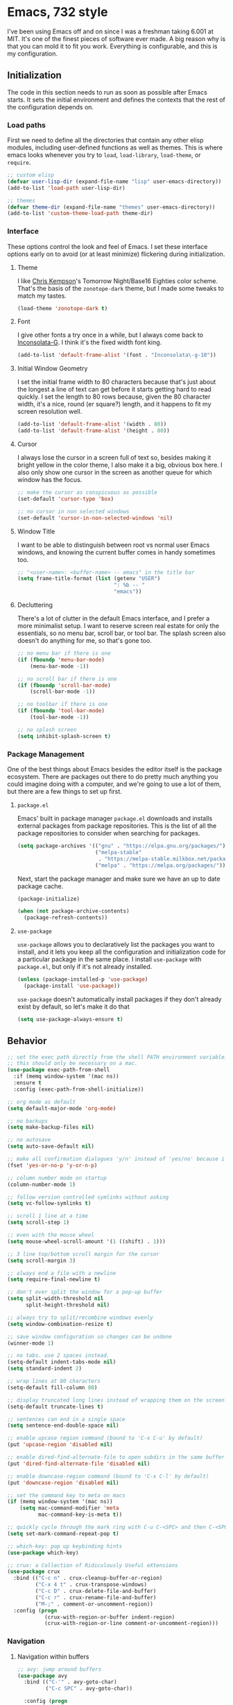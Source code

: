 * Emacs, 732 style
I've been using Emacs off and on since I was a freshman taking 6.001 at MIT.
It's one of the finest pieces of software ever made. A big reason why is that
you can mold it to fit you work. Everything is configurable, and this is my
configuration.

** Initialization
The code in this section needs to run as soon as possible after Emacs starts. It
sets the initial environment and defines the contexts that the rest of the
configuration depends on.

*** Load paths
First we need to define all the directories that contain any other elisp
modules, including user-defined functions as well as themes. This is where emacs
looks whenever you try to ~load~, ~load-library~, ~load-theme~, or ~require~.

#+BEGIN_SRC emacs-lisp
;; custom elisp
(defvar user-lisp-dir (expand-file-name "lisp" user-emacs-directory))
(add-to-list 'load-path user-lisp-dir)

;; themes
(defvar theme-dir (expand-file-name "themes" user-emacs-directory))
(add-to-list 'custom-theme-load-path theme-dir)
#+END_SRC

*** Interface
These options control the look and feel of Emacs. I set these interface options
early on to avoid (or at least minimize) flickering during initialization.

**** Theme
I like [[http://chriskempson.com/][Chris Kempson]]'s Tomorrow Night/Base16 Eighties color scheme. That's the
basis of the ~zonotope-dark~ theme, but I made some tweaks to match my tastes.

#+BEGIN_SRC emacs-lisp
(load-theme 'zonotope-dark t)
#+END_SRC

**** Font
I give other fonts a try once in a while, but I always come back to
[[https://leonardo-m.livejournal.com/77079.html][Inconsolata-G]]. I think it's the fixed width font king.

#+BEGIN_SRC emacs-lisp
(add-to-list 'default-frame-alist '(font . "Inconsolata\-g-10"))
#+END_SRC

**** Initial Window Geometry
I set the initial frame width to 80 characters because that's just about the
longest a line of text can get before it starts getting hard to read quickly. I
set the length to 80 rows because, given the 80 character width, it's a nice,
round (er square?) length, and it happens to fit my screen resolution well.

#+BEGIN_SRC emacs-lisp
(add-to-list 'default-frame-alist '(width . 80))
(add-to-list 'default-frame-alist '(height . 80))
#+END_SRC

**** Cursor
I always lose the cursor in a screen full of text so, besides making it bright
yellow in the color theme, I also make it a big, obvious box here. I also only
show one cursor in the screen as another queue for which window has the focus.

#+BEGIN_SRC emacs-lisp
;; make the cursor as conspicuous as possible
(set-default 'cursor-type 'box)

;; no cursor in non selected windows
(set-default 'cursor-in-non-selected-windows 'nil)
#+END_SRC

**** Window Title
I want to be able to distinguish between root vs normal user Emacs windows, and
knowing the current buffer comes in handy sometimes too.

#+BEGIN_SRC emacs-lisp
;; "<user-name>: <buffer-name> -- emacs" in the title bar
(setq frame-title-format (list (getenv "USER")
                               ": %b -- "
                               "emacs"))
#+END_SRC

**** Decluttering
There's a lot of clutter in the default Emacs interface, and I prefer a more
minimalist setup. I want to reserve screen real estate for only the essentials,
so no menu bar, scroll bar, or tool bar. The splash screen also doesn't do
anything for me, so that's gone too.

#+BEGIN_SRC emacs-lisp
;; no menu bar if there is one
(if (fboundp 'menu-bar-mode)
    (menu-bar-mode -1))

;; no scroll bar if there is one
(if (fboundp 'scroll-bar-mode)
    (scroll-bar-mode -1))

;; no toolbar if there is one
(if (fboundp 'tool-bar-mode)
    (tool-bar-mode -1))

;; no splash screen
(setq inhibit-splash-screen t)
#+END_SRC

*** Package Management
One of the best things about Emacs besides the editor itself is the package
ecosystem. There are packages out there to do pretty much anything you could
imagine doing with a computer, and we're going to use a lot of them, but there
are a few things to set up first.

**** ~package.el~
Emacs' built in package manager ~package.el~ downloads and installs external
packages from package repositories. This is the list of all the package
repositories to consider when searching for packages.

#+BEGIN_SRC emacs-lisp
(setq package-archives '(("gnu" . "https://elpa.gnu.org/packages/")
                         ("melpa-stable"
                          . "https://melpa-stable.milkbox.net/packages/")
                         ("melpa" . "https://melpa.org/packages/")))
#+END_SRC

Next, start the package manager and make sure we have an up to date package
cache.

#+BEGIN_SRC emacs-lisp
(package-initialize)

(when (not package-archive-contents)
  (package-refresh-contents))
#+END_SRC

**** ~use-package~
~use-package~ allows you to declaratively list the packages you want to install,
and it lets you keep all the configuration and initialization code for a
particular package in the same place. I install ~use-package~ with ~package.el~,
but only if it's not already installed.

#+BEGIN_SRC emacs-lisp
(unless (package-installed-p 'use-package)
  (package-install 'use-package))
#+END_SRC

~use-package~ doesn't automatically install packages if they don't already exist
by default, so let's make it do that
#+BEGIN_SRC emacs-lisp
(setq use-package-always-ensure t)
#+END_SRC

** Behavior

#+BEGIN_SRC emacs-lisp
;; set the exec path directly from the shell PATH environment variable.
;; this should only be necessary on a mac.
(use-package exec-path-from-shell
  :if (memq window-system '(mac ns))
  :ensure t
  :config (exec-path-from-shell-initialize))

;; org mode as default
(setq default-major-mode 'org-mode)

;; no backups
(setq make-backup-files nil)

;; no autosave
(setq auto-save-default nil)

;; make all confirmation dialogues 'y/n' instead of 'yes/no' because i'm lazy
(fset 'yes-or-no-p 'y-or-n-p)

;; column number mode on startup
(column-number-mode 1)

;; follow version controlled symlinks without asking
(setq vc-follow-symlinks t)

;; scroll 1 line at a time
(setq scroll-step 1)

;; even with the mouse wheel
(setq mouse-wheel-scroll-amount '(1 ((shift) . 1)))

;; 3 line top/bottom scroll margin for the cursor
(setq scroll-margin 3)

;; always end a file with a newline
(setq require-final-newline t)

;; don't ever split the window for a pop-up buffer
(setq split-width-threshold nil
      split-height-threshold nil)

;; always try to split/recombine windows evenly
(setq window-combination-resize t)

;; save window configuration so changes can be undone
(winner-mode 1)

;; no tabs. use 2 spaces instead.
(setq-default indent-tabs-mode nil)
(setq standard-indent 2)

;; wrap lines at 80 characters
(setq-default fill-column 80)

;; display truncated long lines instead of wrapping them on the screen
(setq-default truncate-lines t)

;; sentences can end in a single space
(setq sentence-end-double-space nil)

;; enable upcase region command (bound to 'C-x C-u' by default)
(put 'upcase-region 'disabled nil)

;; enable dired-find-alternate-file to open subdirs in the same buffer
(put 'dired-find-alternate-file 'disabled nil)

;; enable downcase-region command (bound to 'C-x C-l' by default)
(put 'downcase-region 'disabled nil)

;; set the command key to meta on macs
(if (memq window-system '(mac ns))
    (setq mac-command-modifier 'meta
          mac-command-key-is-meta t))

;; quickly cycle through the mark ring with C-u C-<SPC> and then C-<SPC>
(setq set-mark-command-repeat-pop t)

;; which-key: pop up keybinding hints
(use-package which-key)

;; crux: a Collection of Ridiculously Useful eXtensions
(use-package crux
  :bind (("C-c n" . crux-cleanup-buffer-or-region)
         ("C-x 4 t" . crux-transpose-windows)
         ("C-c D" . crux-delete-file-and-buffer)
         ("C-c r" . crux-rename-file-and-buffer)
         ("M-;" . comment-or-uncomment-region))
  :config (progn
            (crux-with-region-or-buffer indent-region)
            (crux-with-region-or-line comment-or-uncomment-region)))
#+END_SRC

*** Navigation

**** Navigation within buffers
  #+BEGIN_SRC emacs-lisp
  ;; avy: jump around buffers
  (use-package avy
    :bind (("C-'" . avy-goto-char)
           ("C-c SPC" . avy-goto-char))

    :config (progn
              ;; use all letters for jump sequences
              (setq avy-keys (append (number-sequence ?a ?z)
                                     (number-sequence ?\, ?\/)
                                     '(?\; ?\[ ?\] )))

              ;; show only one character from the sequence at a time
              (setq avy-style 'at)

              ;; dim the background
              (setq avy-background t)))

  ;; mwim: toggle start, or toggle end, of the line and text
  (use-package mwim
    :bind (("C-a" . mwim-beginning-of-code-or-line)
           ("C-e" . mwim-end-of-code-or-line)))

  #+END_SRC

**** Window switching within frames

  #+BEGIN_SRC emacs-lisp
  ;; switch-window: visually switch windows
  (use-package switch-window
    :bind ("C-x o" . switch-window))

  ;; winmove: move across windows with arrow keys
  (use-package windmove
    :ensure t
    :config (progn
              (windmove-default-keybindings 'super)
              (setq windmove-wrap-around t)))
  #+END_SRC
*** Spelling

 #+BEGIN_SRC emacs-lisp
 ;;;; use aspell to spell check
 (if (executable-find "aspell")
     (setq ispell-program-name "aspell"
           ispell-extra-args '("--sug-mode=ultra" "--lang=en_US")))

 ;;;; check spelling everywhere for text based modes
 (add-hook 'text-mode-hook 'flyspell-mode)

 ;;;; check spelling only in strings and comments for programming based modes
 (add-hook 'prog-mode-hook 'flyspell-prog-mode)

 ;;;; don't print messages for every mispelled word
 (setq flyspell-issue-message-flag nil)
 #+END_SRC


 #+BEGIN_SRC emacs-lisp
 ;; dired
 (require 'dired )

 ;;;; enable dired-x
 (add-hook 'dired-load-hook
           (function (lambda ()
                       (load "dired-x"))))
 #+END_SRC

 #+BEGIN_SRC emacs-lisp
 ;;;; automatically reload open files when they change on disk
 (global-auto-revert-mode 1)

 ;; clean up whitespace before every save
 (add-hook 'before-save-hook 'whitespace-cleanup)

 ;; contextually uniquify buffer names
 (require 'uniquify)
 (setq uniquify-buffer-name-style 'post-forward)

 ;; pretty symbols
 (if (fboundp 'global-prettify-symbols-mode)
     (global-prettify-symbols-mode +1))

 ;; garbage collect every 20MB
 (setq gc-cons-threshold 20000000)


 #+END_SRC
*** Completion Engines

**** IDO

  #+BEGIN_SRC emacs-lisp
  (defun bl/completion-use-ido ()
    "Set the current buffer's completing read engine to IDO."
    (setq-local completing-read-function #'ido-completing-read))

  (ido-mode 1)

  (setq ido-everywhere t
        ido-enable-flex-matching t
        ido-use-faces t)

  ;; flx-ido: better flex matching for ido
  (use-package flx-ido
    :config (flx-ido-mode 1))

  ;; ido-vertical-mode: list ido matches vertically
  (use-package ido-vertical-mode
    :config (progn (ido-vertical-mode 1)
                   (setq ido-vertical-define-keys 'C-n-and-C-p-up-and-down
                         ido-vertical-show-count t)))
  #+END_SRC

**** Ivy
  #+BEGIN_SRC emacs-lisp
  ;; counsel: completion functions using ivy (i only use counsel-rg for now)
  (use-package counsel
    :bind (("C-c k" . counsel-rg)))
  #+END_SRC
*** IDE Utilities

**** Version control

 #+BEGIN_SRC emacs-lisp
 ;; magit: emacs git interface
 (use-package magit
   :config (progn
             ;; use ido for magit completions
             (setq magit-builtin-completing-read-function
                   'magit-ido-completing-read)

             ;; don't show the 'recent commits' section
             (magit-add-section-hook 'magit-status-sections-hook
                                     'magit-insert-unpushed-to-upstream
                                     'magit-insert-unpushed-to-upstream-or-recent
                                     'replace))
   :bind ("C-x g" . magit-status))
 #+END_SRC

**** Completion suggestion system

  #+BEGIN_SRC emacs-lisp
  ;; company: complete anything
  (use-package company
    :config (global-company-mode))

  ;; use hippie-expand instead of dabbrev for better partial word completions
  (global-set-key (kbd "M-/") 'hippie-expand)
  #+END_SRC

**** Search and refactoring

***** Within buffers

  #+BEGIN_SRC emacs-lisp
  ;; swiper: search with preview
  (use-package swiper
    :bind (("C-c C-r" . ivy-resume)
           ("C-s" . swiper)
           ("C-r" . swiper))
    :config (progn
              (setq ivy-count-format "(%d/%d) ")
              (setq ivy-height 16)
              (setq ivy-use-virtual-buffers t)
              (setq ivy-wrap t)))
  #+END_SRC

***** For files

  #+BEGIN_SRC emacs-lisp
  ;; find-file-in-project: does just that
  (use-package find-file-in-project
    :bind (("C-c f" . find-file-in-project))
    :config (setq ffip-prefer-ido-mode t)
    :pin melpa-stable)
  #+END_SRC

***** In Multiple files

#+BEGIN_SRC emacs-lisp
;; rg: like ag, but faster (and rustier)
(use-package rg
  :bind (("C-x C-/" . bl/rg-regexp-project)
         :map rg-mode-map
         ("M-n" . rg-next-file)
         ("M-p" . rg-prev-file)
         ("C-n" . compilation-next-error)
         ("C-p" . compilation-previous-error))
  :config (progn
            (setq rg-custom-type-aliases
                  '(("clojure" . "*.clj *.cljs *.cljc *.cljx *.edn"))
                  rg-group-result t
                  rg-show-columns t
                  rg-ignore-case 'smart
                  rg-show-header t)
            (rg-define-search bl/rg-regexp-project
              :query ask
              :format regexp
              :files current
              :dir project
              :confirm never)))

;; wgrep-ag: writable ag and rg buffers, and apply changes to matches in files
(use-package wgrep-ag
  :hook (rg-mode . wgrep-ag-setup))
#+END_SRC

**** Linting

  #+BEGIN_SRC emacs-lisp
  ;; flycheck: linter / syntax checker
  (use-package flycheck
    :init (global-flycheck-mode)
    :pin melpa-stable)
  #+END_SRC

**** Structural Editing

#+BEGIN_SRC emacs-lisp
;; smartparens: structural navigation, delimiter matching, and highlighting
(use-package smartparens
  :bind (:map smartparens-mode-map
              ("C-c s" . sp-slurp-hybrid-sexp)
              ("C-M-f" . sp-forward-sexp)
              ("C-M-b" . sp-backward-sexp)

              ("C-M-d" . sp-down-sexp)
              ("C-M-a" . sp-backward-down-sexp)
              ("C-S-a" . sp-beginning-of-sexp)
              ("C-S-d" . sp-end-of-sexp)

              ("C-M-e" . sp-up-sexp)
              ("C-M-u" . sp-backward-up-sexp)
              ("C-M-t" . sp-transpose-sexp)

              ("C-M-n" . sp-next-sexp)
              ("C-M-p" . sp-previous-sexp)

              ("C-M-k" . sp-kill-sexp)
              ("C-M-w" . sp-copy-sexp)

              ("M-<delete>" . sp-unwrap-sexp)
              ("M-<backspace>" . sp-backward-unwrap-sexp)

              ("C-<right>" . sp-forward-slurp-sexp)
              ("C-<left>" . sp-forward-barf-sexp)
              ("C-M-<left>" . sp-backward-slurp-sexp)
              ("C-M-<right>" . sp-backward-barf-sexp)

              ("M-D" . sp-splice-sexp)
              ("C-M-<delete>" . sp-splice-sexp-killing-forward)
              ("C-M-<backspace>" . sp-splice-sexp-killing-backward)
              ("C-S-<backspace>" . sp-splice-sexp-killing-around)

              ("C-]" . sp-select-next-thing-exchange)
              ("C-<left_bracket>" . sp-select-previous-thing)
              ("C-M-]" . sp-select-next-thing)

              ("M-F" . sp-forward-symbol)
              ("M-B" . sp-backward-symbol)

              ("H-t" . sp-prefix-tag-object)
              ("H-p" . sp-prefix-pair-object)
              ("H-s c" . sp-convolute-sexp)
              ("H-s a" . sp-absorb-sexp)
              ("H-s e" . sp-emit-sexp)
              ("H-s p" . sp-add-to-previous-sexp)
              ("H-s n" . sp-add-to-next-sexp)
              ("H-s j" . sp-join-sexp)
              ("H-s s" . sp-split-sexp))

  :init (progn
          ;; smartparens everywhere
          (smartparens-global-mode 1)

          ;; highlight matching delimiters
          (show-smartparens-global-mode 1)

          ;; works shitily with this turned on
          (setq blink-matching-paren nil)

          ;; enable the default config
          (require 'smartparens-config)))
#+END_SRC
** Editing Environments

*** English
This is the language I use the most, so my Emacs setup has to make writing and
editing English text easier. I use a thesaurus, dictionary, and basic style
checker besides the [[*Spelling][spell checking configured elsewhere]].

**** Dictionary
[[https://wordnet.princeton.edu/][WordNet]] is more than just a dictionary; it's a full-fledged, powerful lexical
database. It's a pretty good dictionary too, though. I use the [[https://github.com/gromnitsky/wordnut][Wordnut]] interface
for Emacs.

#+BEGIN_SRC emacs-lisp
;; wordnut: wordnet based dictionary
(use-package wordnut
  :bind (("C-c d s" . wordnut-search)
         ("C-c d l" . wordnut-lookup-current-word)))
#+END_SRC

**** Thesaurus
[[https://github.com/hpdeifel/synosaurus][Synosaurus]] is an extensible thesaurus mode that supports configurable back ends.
I use it with the [[https://wordnet.princeton.edu/][WordNet]] back end.

#+BEGIN_SRC emacs-lisp
(use-package synosaurus
  :bind (("C-c t l" . synosaurus-lookup)
         ("C-c t r" . synosaurus-choose-and-replace))
  :init (setq synosaurus-backend 'synosaurus-backend-wordnet))
#+END_SRC

**** Style
[[https://github.com/bnbeckwith/writegood-mode][Writegood mode]] is a basic file checker that I don't always agree with, but it's
usually pretty good. It checks for weasel words, passive voice, and can evaluate
reading level. I've set it load automatically with any text-related mode.

#+BEGIN_SRC emacs-lisp
;; writegood: check for weasel words, passive voice, and reading level
(use-package writegood-mode
  :hook (text-mode . writegood-mode))
#+END_SRC

*** Programming

**** css

 #+BEGIN_SRC emacs-lisp
 (use-package css-mode
   :mode (("\\.css\\'" . css-mode)
          ("\\.scss\\'" . css-mode)))
 #+END_SRC

**** Clojure

 #+BEGIN_SRC emacs-lisp
 (use-package clojure-mode
   :config (define-clojure-indent
             ;; compojure
             (defroutes 'defun)
             (GET 2)
             (POST 2)
             (PUT 2)
             (DELETE 2)
             (HEAD 2)
             (ANY 2)
             (context 2)

             ;; core.match
             (match 1))

   :mode (("\\.clj\\'" . clojure-mode)
          ("\\.cljc\\'" . clojurec-mode)
          ("\\.cljs\\'" . clojurescript-mode)
          ("\\.edn\\'" . clojure-mode)))

 ;; clojure(script) ide and repl
 (use-package cider
   :config (progn
             (setq cider-repl-use-pretty-printing t)
             (setq cider-repl-use-clojure-font-lock t)
             (setq cider-repl-history-file
                   (expand-file-name "cider.history" user-emacs-directory))

             ;; whitelist reloaded.repl and duct functions for cider
             (add-to-list 'safe-local-variable-values
                          '(cider-cljs-lein-repl
                            . "(do (dev) (go) (cljs-repl))"))

             (add-to-list 'safe-local-variable-values
                          '(cider-cljs-lein-repl
                            . (concat "(do (use 'figwheel-sidecar.repl-api)"
                                      "    (start-figwheel!) (cljs-repl))")))

             (add-to-list 'safe-local-variable-values
                          '(cider-refresh-after-fn . "reloaded.repl/resume"))

             (add-to-list 'safe-local-variable-values
                          '(cider-refresh-before-fn . "reloaded.repl/suspend")))

   :pin melpa-stable)
 #+END_SRC

**** Docker

 #+BEGIN_SRC emacs-lisp
 (use-package dockerfile-mode
   :mode (("Dockerfile\\'" . dockerfile-mode)))
 #+END_SRC

**** Go

 #+BEGIN_SRC emacs-lisp
 (use-package go-mode
   :bind (:map go-mode-map
               ("M-." . godef-jump)
               ("M-," . pop-tag-mark))
   :config (setq gofmt-command "goimports")
   :hook (before-save . gofmt-before-save)
   :mode   (("\\.go\\'" . go-mode)))

 ;; go completions
 (use-package company-go
   :config (add-to-list 'company-backends 'company-go)
   :hook (go-mode . company-mode))

 ;; go-eldoc: display docs
 (use-package go-eldoc
   :diminish eldoc-mode
   :hook (go-mode . go-eldoc-setup))

 ;; go-guru: go code analyzer
 (use-package go-guru
   :config (go-guru-hl-identifier-mode))

 ;; go-stacktracer: jump through stacktraces
 (use-package go-stacktracer)

 ;; run go tests in emacs
 (use-package gotest
   :bind (:map go-mode-map
               ("C-x M-f" . go-test-current-file)
               ("C-x M-t" . go-test-current-test)
               ("C-x M-p" . go-test-current-project)
               ("C-x x" . go-run)))

 ;; go-playground: go repl-like env inside emacs
 (use-package go-playground)
 #+END_SRC
**** Handlebars

 #+BEGIN_SRC emacs-lisp
 (use-package handlebars-mode
   :mode (("\\.hbs\\'" . handlebars-mode)))
 #+END_SRC
**** JSON

 #+BEGIN_SRC emacs-lisp
 (use-package json-mode
   :config (setq js-indent-level 2)
   :mode (("\\.json\\'" . json-mode)))
 #+END_SRC

**** Lua

 #+BEGIN_SRC emacs-lisp
 (use-package lua-mode)
 #+END_SRC

**** PHP

 #+BEGIN_SRC emacs-lisp
 (use-package php-mode)
 #+END_SRC

**** Protocol Buffers

#+BEGIN_SRC emacs-lisp
(use-package protobuf-mode
  :mode ("\\.proto\\'" . protobuf-mode))
#+END_SRC
**** Ruby

 #+BEGIN_SRC emacs-lisp
 (use-package ruby-mode
   :bind (:map ruby-mode-map
               ("C-M-h" . backward-kill-word))

   :config (progn
             (setq ruby-deep-arglist t)
             (setq ruby-deep-indent-paren nil)
             (setq c-tab-always-indent nil))

   :mode (("Berksfile\\'" . ruby-mode)
          ("Capfile\\'" . ruby-mode)
          ("Gemfile\\'" . ruby-mode)
          ("Rakefile\\'" . ruby-mode)
          ("\\.rake\\'" . ruby-mode)
          ("\\.rb\\'" . ruby-mode)
          ("\\.ru\\'" . ruby-mode)
          ("\\.gemspec\\'" . ruby-mode)))


 ;;; extras for ruby mode
 (use-package ruby-tools
   :config (add-hook 'ruby-mode-hook
                     (lambda ()
                       (require 'ruby-tools)
                       (ruby-tools-mode 1))))
 #+END_SRC

**** Rust

 #+BEGIN_SRC emacs-lisp
 (use-package rust-mode
   :mode ("\\.rs\\'" . rust-mode))
 #+END_SRC

**** Systemd

 #+BEGIN_SRC emacs-lisp
 (use-package systemd)
 #+END_SRC

**** Terraform

 #+BEGIN_SRC emacs-lisp
 (use-package terraform-mode)
 #+END_SRC

**** TOML

 #+BEGIN_SRC emacs-lisp
 (use-package toml-mode
   :mode ("\\.toml\\'" . toml-mode))
 #+END_SRC

**** YAML

 #+BEGIN_SRC emacs-lisp
 (use-package yaml-mode
   :mode (("\\.yml\\'" . yaml-mode)
          ("\\.yaml\\'" . yaml-mode)))
 #+END_SRC

*** Document Formats

**** CSV

 #+BEGIN_SRC emacs-lisp
 (use-package csv-mode
   :mode (("\\.csv\\'" . csv-mode)))
 #+END_SRC

**** Markdown

 #+BEGIN_SRC emacs-lisp
 (use-package markdown-mode
   :config (progn
             ;; automatically enable auto fill mode
             (add-hook 'markdown-mode-hook
                       (lambda ()
                         (auto-fill-mode 1))))

   :mode ("\\.md\\'" . markdown-mode))
 #+END_SRC
*** Org

  #+BEGIN_SRC emacs-lisp
  ;;;;;;;;;;;;;;;;;;;;;;;;;;;;;;;;;;;;;;;;;;;;;;;;;;;;;;;;;;;;;;;;;;;;;;;;;;;;;;
  ;; behavior                                                                 ;;
  ;;;;;;;;;;;;;;;;;;;;;;;;;;;;;;;;;;;;;;;;;;;;;;;;;;;;;;;;;;;;;;;;;;;;;;;;;;;;;;

  (setq org-directory "~/docs/org")

  ;; use ido completion in org mode
  (add-hook 'org-mode-hook 'bl/completion-use-ido)

  ;; set <enter> when the cursor is in a link to visit it
  (setq org-return-follows-link t)

  ;; C-c l to save a link to the current file position
  (global-set-key (kbd "C-c l") 'org-store-link)

  ;; Reserve C-' for avy
  (define-key org-mode-map (kbd "C-'") nil)

  ;; auto-fill paragraphs in org buffers
  (add-hook 'org-mode-hook 'auto-fill-mode)

  ;; add new line before a new heading or plain list item, if the other
  ;; surrounding headings/items also have newlines
  (setq org-blank-before-new-entry '((heading . auto)
                                     (plain-list-item . auto)))

  ;; show only headings when opening an org file for the first time
  (setq org-startup-folded 'content)

  ;; jump to the beginning/end of *content* (ignoring stars, tags, or todo
  ;; keywords) with the first C-a/C-e, then the true beginning/end of the line
  ;; with the next.
  (setq org-special-ctrl-a/e t)

  ;; set C-k to kill folded sub-trees when killing a heading, only kill up to the
  ;; tags when the cursor is in the middle of heading text, and only the tags if
  ;; the cursor is after the heading text
  (setq org-special-ctrl-k t)

  ;; syntax-highlight source code
  (setq org-src-fontify-natively t)

  ;; highlight inline latex so it stands out
  (setq org-highlight-latex-and-related '(latex script entities))

  ;;;;;;;;;;;;;;;;;;;;;;;;;;;;;;;;;;;;;;;;;;;;;;;;;;;;;;;;;;;;;;;;;;;;;;;;;;;;;;
  ;; archiving                                                                ;;
  ;;;;;;;;;;;;;;;;;;;;;;;;;;;;;;;;;;;;;;;;;;;;;;;;;;;;;;;;;;;;;;;;;;;;;;;;;;;;;;

  ;; archive sub-trees in the "/archive" subdir with the same original filename
  ;; under a datetree
  (setq org-archive-location (concat org-directory "/archive/%s::datetree/"))

  ;; metadata to keep track of when archiving as 'ARCHIVE_' prefixed properties on
  ;; the subtree. keep track of the category, file, inherited and local tasks,
  ;; outline path, and archive time
  (setq org-archive-save-context-info '(category file itags ltags olpath time))

  ;;;;;;;;;;;;;;;;;;;;;;;;;;;;;;;;;;;;;;;;;;;;;;;;;;;;;;;;;;;;;;;;;;;;;;;;;;;;;;
  ;; tags                                                                     ;;
  ;;;;;;;;;;;;;;;;;;;;;;;;;;;;;;;;;;;;;;;;;;;;;;;;;;;;;;;;;;;;;;;;;;;;;;;;;;;;;;

  (setq org-tag-alist '((:startgroup)
                        ("@life" . ?l)
                        ("@side" . ?s)
                        ("@work" . ?w)
                        (:endgroup)
                        ("NOTE" . ?n)))

  ;; set individual tags without the menu
  (setq org-fast-tag-selection-single-key 'expert)

  ;;;;;;;;;;;;;;;;;;;;;;;;;;;;;;;;;;;;;;;;;;;;;;;;;;;;;;;;;;;;;;;;;;;;;;;;;;;;;;
  ;; todo                                                                     ;;
  ;;;;;;;;;;;;;;;;;;;;;;;;;;;;;;;;;;;;;;;;;;;;;;;;;;;;;;;;;;;;;;;;;;;;;;;;;;;;;;

  ;; log when todo items are closed
  (setq org-log-done 'time)

  ;; block todo entries from being marked done until all their children are done.
  (setq org-enforce-todo-dependencies t)
  (setq org-enforce-todo-checkbox-dependencies t)

  ;; [todo -> (started | blocked) -> (done | cancelled)] as the todo state
  ;; sequence. log when tasks are marked started and done, and log with notes
  ;; whenever they're marked blocked or canceled.
  (setq org-todo-keywords '((sequence "TODO(t)" "STARTED(s!)" "BLOCKED(b@/!)" "|"
                                      "DONE(d)" "CANCELED(c@)")))

  ;; log state change time stamps in the 'LOGBOOK' drawer.
  (setq org-log-into-drawer t)

  ;; log every time i kick the can down the road
  (setq org-log-redeadline 'time)
  (setq org-log-reschedule 'time)

  ;; 3 priorities: A, B, and C
  (setq org-highest-priority ?A)
  (setq org-default-priority ?B)
  (setq org-lowest-priority ?C)

  ;;;;;;;;;;;;;;;;;;;;;;;;;;;;;;;;;;;;;;;;;;;;;;;;;;;;;;;;;;;;;;;;;;;;;;;;;;;;;;
  ;; agenda                                                                   ;;
  ;;;;;;;;;;;;;;;;;;;;;;;;;;;;;;;;;;;;;;;;;;;;;;;;;;;;;;;;;;;;;;;;;;;;;;;;;;;;;;

  ;; scan top level files under the org dir, and all files under the `work' subdir
  ;; for agenda items
  (setq org-agenda-files `(,org-directory
                           ,(concat org-directory "/side")
                           ,(concat org-directory "/work")))

  ;; open agenda in the other window
  (setq org-agenda-window-setup 'other-window)

  ;; sort tasks in order of when they are due and then by priority
  (setq org-agenda-sorting-strategy '((agenda deadline-up priority-down)
                                      (todo priority-down category-keep)
                                      (tags priority-down category-keep)
                                      (search category-keep)))

  ;; 'C-c a b' to show a "block" agenda view showing
  ;; (1) high priority unscheduled tasks,
  ;; (2) weekly agenda
  ;; (3) everything else
  (setq org-agenda-custom-commands
        '(("b" "Weekly agenda and all unfinished tasks"
           ((tags "PRIORITY=\"A\""
                  ((org-agenda-overriding-header
                    "High-priority:")
                   (org-agenda-skip-function '(org-agenda-skip-entry-if 'todo
                                                                        'done))))
            (agenda "")
            (alltodo ""
                     ((org-agenda-overriding-header
                       "Medium/Low-priority:")
                      (org-agenda-skip-function
                       '(or (bl/org-skip-subtree-if-habit)
                            (bl/org-skip-subtree-if-priority ?A)
                            (org-agenda-skip-if nil '(scheduled))))))))))

  ;; show me ten days worth of stuff, starting three days ago
  (setq org-agenda-start-day "-3d")
  (setq org-agenda-span 10)
  (setq org-agenda-start-on-weekday nil)

  ;; warn me of upcoming deadlines in the next 3 days.
  (setq org-deadline-warning-days 3)

  ;; skip any deadlines for tasks that are already done
  (setq org-agenda-skip-deadline-if-done t)

  ;; dim blocked todo items
  (setq org-agenda-dim-blocked-tasks t)

  ;; C-c a to bring the agenda up
  (global-set-key (kbd "C-c a") 'org-agenda)

  ;;;;;;;;;;;;;;;;;;;;;;;;;;;;;;;;;;;;;;;;;;;;;;;;;;;;;;;;;;;;;;;;;;;;;;;;;;;;;;
  ;; capture                                                                  ;;
  ;;;;;;;;;;;;;;;;;;;;;;;;;;;;;;;;;;;;;;;;;;;;;;;;;;;;;;;;;;;;;;;;;;;;;;;;;;;;;;

  ;; save captured tasks in `refile.org'
  (setq refile-path (concat org-directory "/refile.org"))
  (setq org-default-notes-file refile-path)

  ;; templates
  (setq org-capture-templates

        (let ((today "%(org-insert-time-stamp (org-read-date nil t \"+0d\"))"))
          `(
            ; n: capture notes, recording time and current file
            ("n" "note" entry (file+headline ,refile-path "Notes")
             ,(concat "* %? :NOTE:\n"
                      "%U\n"
                      "%a\n"))

            ; t: capture todo items and record scheduled date.
            ("t" "todo" entry (file+headline ,refile-path "Tasks")
             ,(concat "* TODO [#B] %?\n"
                      "  SCHEDULED: " today "\n")))))

  ;; C-c c for org capture
  (global-set-key (kbd "C-c c") 'org-capture)

  ;;;;;;;;;;;;;;;;;;;;;;;;;;;;;;;;;;;;;;;;;;;;;;;;;;;;;;;;;;;;;;;;;;;;;;;;;;;;;;
  ;; refile                                                                   ;;
  ;;;;;;;;;;;;;;;;;;;;;;;;;;;;;;;;;;;;;;;;;;;;;;;;;;;;;;;;;;;;;;;;;;;;;;;;;;;;;;

  ;; include the current file and any agenda file in the refile target list
  (setq org-refile-targets '((nil :maxlevel . 9)
                             (org-agenda-files :maxlevel . 9)))


  ;; use ido for completion of the whole outline path directly
  (setq org-refile-use-outline-path t)
  (setq org-outline-path-complete-in-steps nil)

  ; create parent tasks with refile
  (setq org-refile-allow-creating-parent-nodes 'confirm)

  ; Use the current window for indirect buffer display
  (setq org-indirect-buffer-display 'current-window)

  ;;;;;;;;;;;;;;;;;;;;;;;;;;;;;;;;;;;;;;;;;;;;;;;;;;;;;;;;;;;;;;;;;;;;;;;;;;;;;;
  ;; exporters                                                                ;;
  ;;;;;;;;;;;;;;;;;;;;;;;;;;;;;;;;;;;;;;;;;;;;;;;;;;;;;;;;;;;;;;;;;;;;;;;;;;;;;;

  ;; ox-hugo: org exporter for hugo based websites.
  (use-package ox-hugo
    :after ox)
  #+END_SRC
** Custom Elisp Commands

 #+BEGIN_SRC emacs-lisp
 (defun wide-comment-box (b e)
   "draw a comment box that stretches close to the fill line."
   (interactive "r")
   (let ((e (copy-marker e t))
         (end-column (- fill-column 8))) ;; padding for a nicer looking "margin"
     (goto-char b)
     (end-of-line)
     (insert-char ?  (- end-column (current-column)))
     (comment-box b e 1)
     (goto-char e)
     (set-marker e nil)))

 (defun bl/kill-this-buffer ()
   "kill the current buffer without prompting (unless there are unsaved changes)"
   (interactive)
   (kill-buffer (current-buffer)))

 ;; see:
 ;; https://blog.aaronbieber.com/2016/09/24/an-agenda-for-life-with-org-mode.html
 (defun bl/org-skip-subtree-if-priority (priority)
   "Skip an agenda subtree if it has a priority of PRIORITY.
 PRIORITY may be one of the characters ?A, ?B, or ?C."
   (let ((subtree-end (save-excursion (org-end-of-subtree t)))
         (pri-value (* 1000 (- org-lowest-priority priority)))
         (pri-current (org-get-priority (thing-at-point 'line t))))
     (if (= pri-value pri-current)
         subtree-end
       nil)))

 (defun bl/org-skip-subtree-if-habit ()
   "Skip an agenda entry if it has a STYLE property equal to \"habit\"."
   (let ((subtree-end (save-excursion (org-end-of-subtree t))))
     (if (string= (org-entry-get nil "STYLE") "habit")
         subtree-end
       nil)))

 (defun comment-or-uncomment-region-or-line ()
   "toggle comment for region, or current line if there's no active region."
   (interactive)
   (let ((start (line-beginning-position))
         (end (line-end-position)))
     (when (or (not transient-mark-mode) (region-active-p))
       (setq start (save-excursion
                     (goto-char (region-beginning))
                     (beginning-of-line)
                     (point))
             end (save-excursion
                   (goto-char (region-end))
                   (end-of-line)
                   (point))))
     (comment-or-uncomment-region start end)))


 (defun set-exec-path-from-shell-PATH ()
   "set the exec path to the same one used by the shell because mac osx sucks"
   (interactive)
   (let ((path-from-shell (replace-regexp-in-string
                           "[ \t\n]*$" ""
                           (shell-command-to-string
                            "$SHELL --login -i -c 'echo $PATH'"))))
     (setenv "PATH" path-from-shell)
     (setq exec-path (split-string path-from-shell path-separator))))

 (defun yank-and-indent ()
   "yank and then indent the newly formed region according to mode."
   (interactive)
   (yank)
   (call-interactively 'indent-region))

 (defun cider-grimoire-markdown-mode (&optional arg)
   (when (fboundp 'markdown-mode)
     (with-current-buffer (get-buffer cider-grimoire-buffer)
       (markdown-mode))))

 (defun bl/kill-this-buffer ()
   "kill the current buffer without prompting (unless there are unsaved changes)"
   (interactive)
   (kill-buffer (current-buffer)))
 #+END_SRC

** Keybindings

 #+BEGIN_SRC emacs-lisp
 ;; don't delete the provided char in a zap forward.
 (autoload 'zap-up-to-char "misc"
   "Kill up to, but not including ARGth occurrence of CHAR. \(fn arg char)"
   'interactive)
 (global-set-key (kbd "M-z") 'zap-up-to-char)

 ;; indent on yank
 (global-set-key (kbd "C-y") 'yank-and-indent)
 (global-set-key (kbd "C-y") 'yank)

 ;; M-D for backward-kill-word
 (global-set-key (kbd "M-D") 'backward-kill-word)

 ;; C-c b to wrap region in a wide comment box
 (global-set-key (kbd "C-c b") 'wide-comment-box)

 ;; M-; to comment or uncomment region or current line if no active region.
 (global-set-key (kbd "M-;") 'comment-or-uncomment-region-or-line)

 ;; M-n and M-p to scroll by a single line
 (global-set-key (kbd "M-n") 'scroll-up-line)
 (global-set-key (kbd "M-p") 'scroll-down-line)

 ;; M-SPACE to cycle through spacing at point
 (global-set-key (kbd "M-SPC") 'cycle-spacing)

 ;; use ibuffer instead of buffer-list
 (global-set-key (kbd "C-x C-b") 'ibuffer)

 ;; just kill the current buffer with 'C-x k' instead of prompting for one.
 (global-set-key (kbd "C-x k") 'bl/kill-this-buffer)

 ;; kill the current window with a friendlier binding than the default
 (global-set-key (kbd "C-x w") 'delete-frame)
 #+END_SRC

** Servers

 #+BEGIN_SRC emacs-lisp
 ;; listen for emacsclient connections
 (require 'server)
 (unless (server-running-p)
   (server-start))

 ;;;;;;;;;;;;;;;;;;;;;;;;;;;;;;;;;;;;;;;;;;;;;;;;;;;;;;;;;;;;;;;;;;;;;;;;;;;;;;
 ;; edit chrome text areas                                                   ;;
 ;;;;;;;;;;;;;;;;;;;;;;;;;;;;;;;;;;;;;;;;;;;;;;;;;;;;;;;;;;;;;;;;;;;;;;;;;;;;;;

 (use-package edit-server
   :if window-system
   :init (add-hook 'after-init-hook 'edit-server-start t)
   :config (setq edit-server-new-frame nil))

 (use-package edit-server-htmlize
   :config (progn
             (add-hook 'edit-server-start-hook
                       'edit-server-maybe-dehtmlize-buffer)

             (add-hook 'edit-server-done-hook
                       'edit-server-maybe-htmlize-buffer)))
 #+END_SRC
